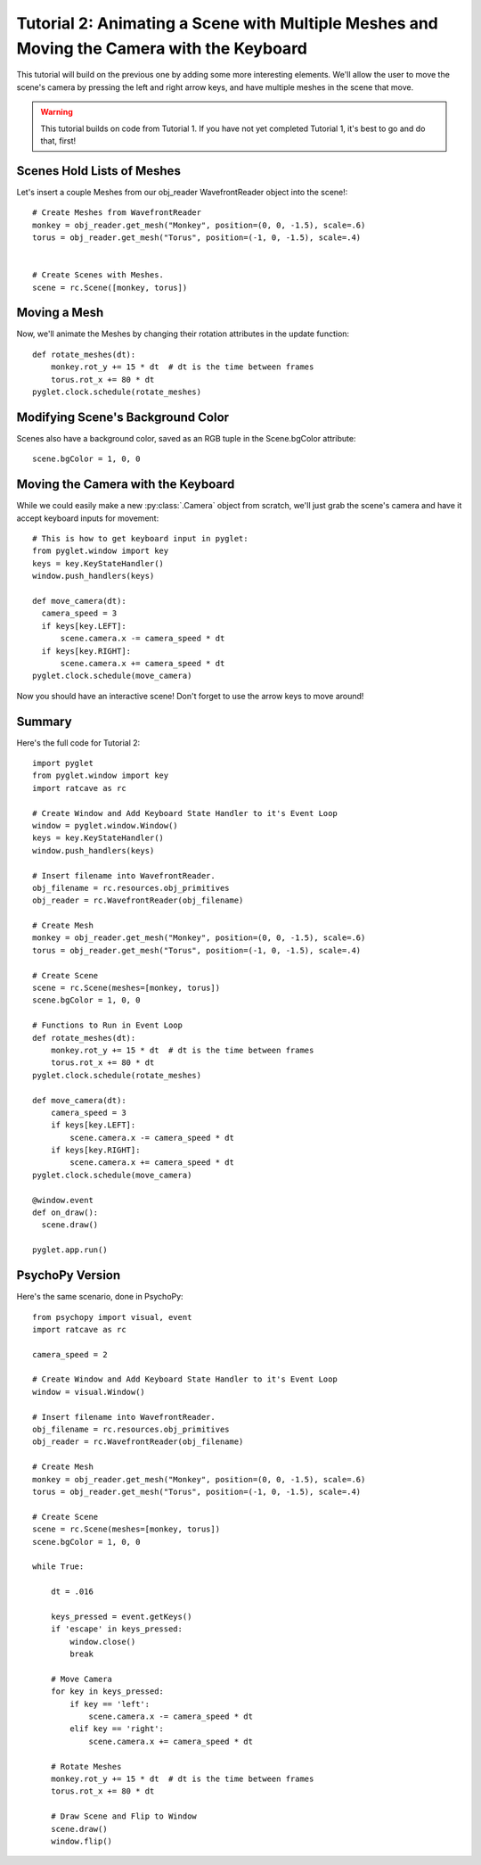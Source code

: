 Tutorial 2: Animating a Scene with Multiple Meshes and Moving the Camera with the  Keyboard
+++++++++++++++++++++++++++++++++++++++++++++++++++++++++++++++++++++++++++++++++++++++++++

This tutorial will build on the previous one by adding some more interesting elements.  We'll allow the user to move the scene's camera by pressing the left and right arrow keys, and have multiple meshes in the scene that move.

.. warning:: This tutorial builds on code from Tutorial 1.  If you have not yet completed Tutorial 1, it's best to go and do that, first!

Scenes Hold Lists of Meshes
---------------------------

Let's insert a couple Meshes from our obj_reader WavefrontReader object into the scene!::

  # Create Meshes from WavefrontReader
  monkey = obj_reader.get_mesh("Monkey", position=(0, 0, -1.5), scale=.6)
  torus = obj_reader.get_mesh("Torus", position=(-1, 0, -1.5), scale=.4)


  # Create Scenes with Meshes.
  scene = rc.Scene([monkey, torus])

Moving a Mesh
-------------

Now, we'll animate the Meshes by changing their rotation attributes in the update function::

  def rotate_meshes(dt):
      monkey.rot_y += 15 * dt  # dt is the time between frames
      torus.rot_x += 80 * dt
  pyglet.clock.schedule(rotate_meshes)


 
Modifying Scene's Background Color
----------------------------------

Scenes also have a background color, saved as an RGB tuple in the Scene.bgColor attribute::

  scene.bgColor = 1, 0, 0



Moving the Camera with the Keyboard
-----------------------------------

While we could easily make a new :py:class:`.Camera` object from scratch, we'll just grab the scene's camera and have it accept keyboard inputs for movement::

  # This is how to get keyboard input in pyglet:
  from pyglet.window import key
  keys = key.KeyStateHandler()
  window.push_handlers(keys)

  def move_camera(dt):
    camera_speed = 3
    if keys[key.LEFT]:
        scene.camera.x -= camera_speed * dt
    if keys[key.RIGHT]:
        scene.camera.x += camera_speed * dt
  pyglet.clock.schedule(move_camera)

Now you should have an interactive scene!  Don't forget to use the arrow keys to move around!

.. image:: _static/tut2_final.png

Summary
-------

Here's the full code for Tutorial 2::

  import pyglet
  from pyglet.window import key
  import ratcave as rc

  # Create Window and Add Keyboard State Handler to it's Event Loop
  window = pyglet.window.Window()
  keys = key.KeyStateHandler()
  window.push_handlers(keys)

  # Insert filename into WavefrontReader.
  obj_filename = rc.resources.obj_primitives
  obj_reader = rc.WavefrontReader(obj_filename)

  # Create Mesh
  monkey = obj_reader.get_mesh("Monkey", position=(0, 0, -1.5), scale=.6)
  torus = obj_reader.get_mesh("Torus", position=(-1, 0, -1.5), scale=.4)

  # Create Scene
  scene = rc.Scene(meshes=[monkey, torus])
  scene.bgColor = 1, 0, 0

  # Functions to Run in Event Loop
  def rotate_meshes(dt):
      monkey.rot_y += 15 * dt  # dt is the time between frames
      torus.rot_x += 80 * dt
  pyglet.clock.schedule(rotate_meshes)

  def move_camera(dt):
      camera_speed = 3
      if keys[key.LEFT]:
          scene.camera.x -= camera_speed * dt
      if keys[key.RIGHT]:
          scene.camera.x += camera_speed * dt
  pyglet.clock.schedule(move_camera)

  @window.event
  def on_draw():
    scene.draw()

  pyglet.app.run()


PsychoPy Version
----------------

Here's the same scenario, done in PsychoPy::

    from psychopy import visual, event
    import ratcave as rc

    camera_speed = 2

    # Create Window and Add Keyboard State Handler to it's Event Loop
    window = visual.Window()

    # Insert filename into WavefrontReader.
    obj_filename = rc.resources.obj_primitives
    obj_reader = rc.WavefrontReader(obj_filename)

    # Create Mesh
    monkey = obj_reader.get_mesh("Monkey", position=(0, 0, -1.5), scale=.6)
    torus = obj_reader.get_mesh("Torus", position=(-1, 0, -1.5), scale=.4)

    # Create Scene
    scene = rc.Scene(meshes=[monkey, torus])
    scene.bgColor = 1, 0, 0

    while True:

        dt = .016

        keys_pressed = event.getKeys()
        if 'escape' in keys_pressed:
            window.close()
            break

        # Move Camera
        for key in keys_pressed:
            if key == 'left':
                scene.camera.x -= camera_speed * dt
            elif key == 'right':
                scene.camera.x += camera_speed * dt

        # Rotate Meshes
        monkey.rot_y += 15 * dt  # dt is the time between frames
        torus.rot_x += 80 * dt

        # Draw Scene and Flip to Window
        scene.draw()
        window.flip()
